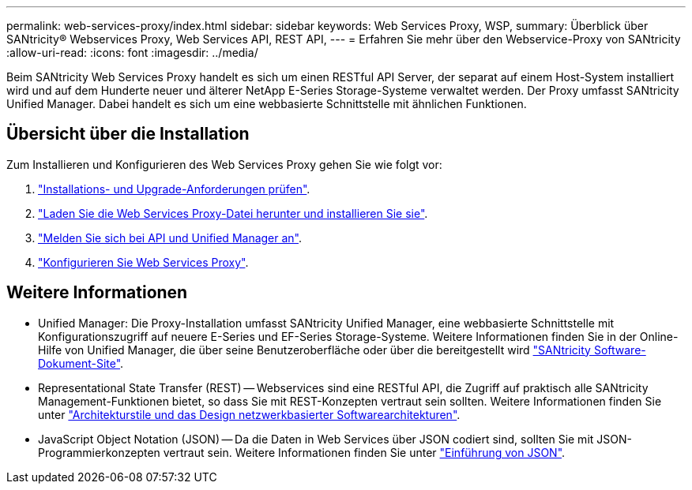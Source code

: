---
permalink: web-services-proxy/index.html 
sidebar: sidebar 
keywords: Web Services Proxy, WSP, 
summary: Überblick über SANtricity® Webservices Proxy, Web Services API, REST API, 
---
= Erfahren Sie mehr über den Webservice-Proxy von SANtricity
:allow-uri-read: 
:icons: font
:imagesdir: ../media/


[role="lead"]
Beim SANtricity Web Services Proxy handelt es sich um einen RESTful API Server, der separat auf einem Host-System installiert wird und auf dem Hunderte neuer und älterer NetApp E-Series Storage-Systeme verwaltet werden. Der Proxy umfasst SANtricity Unified Manager. Dabei handelt es sich um eine webbasierte Schnittstelle mit ähnlichen Funktionen.



== Übersicht über die Installation

Zum Installieren und Konfigurieren des Web Services Proxy gehen Sie wie folgt vor:

. link:install-reqs-task.html["Installations- und Upgrade-Anforderungen prüfen"].
. link:install-wsp-task.html["Laden Sie die Web Services Proxy-Datei herunter und installieren Sie sie"].
. link:install-login-task.html["Melden Sie sich bei API und Unified Manager an"].
. link:install-config-task.html["Konfigurieren Sie Web Services Proxy"].




== Weitere Informationen

* Unified Manager: Die Proxy-Installation umfasst SANtricity Unified Manager, eine webbasierte Schnittstelle mit Konfigurationszugriff auf neuere E-Series und EF-Series Storage-Systeme. Weitere Informationen finden Sie in der Online-Hilfe von Unified Manager, die über seine Benutzeroberfläche oder über die bereitgestellt wird https://docs.netapp.com/us-en/e-series-santricity/index.html["SANtricity Software-Dokument-Site"^].
* Representational State Transfer (REST) -- Webservices sind eine RESTful API, die Zugriff auf praktisch alle SANtricity Management-Funktionen bietet, so dass Sie mit REST-Konzepten vertraut sein sollten. Weitere Informationen finden Sie unter http://www.ics.uci.edu/~fielding/pubs/dissertation/top.htm["Architekturstile und das Design netzwerkbasierter Softwarearchitekturen"^].
* JavaScript Object Notation (JSON) -- Da die Daten in Web Services über JSON codiert sind, sollten Sie mit JSON-Programmierkonzepten vertraut sein. Weitere Informationen finden Sie unter http://www.json.org["Einführung von JSON"^].

